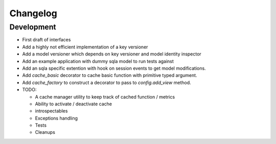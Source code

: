 Changelog
=========

Development
-----------

* First draft of interfaces
* Add a highly not efficient implementation of a key versioner
* Add a model versioner which depends on key versioner and model identity
  inspector
* Add an example application with dummy sqla model to run tests against
* Add an sqla specific extention with hook on session events to get model
  modifications.
* Add `cache_basic` decorator to cache basic function with primitive typed
  argument.
* Add `cache_factory` to construct a decorator to pass to `config.add_view`
  method.
* TODO:

  * A cache manager utility to keep track of cached function / metrics
  * Ability to activate / deactivate cache
  * introspectables
  * Exceptions handling
  * Tests
  * Cleanups
